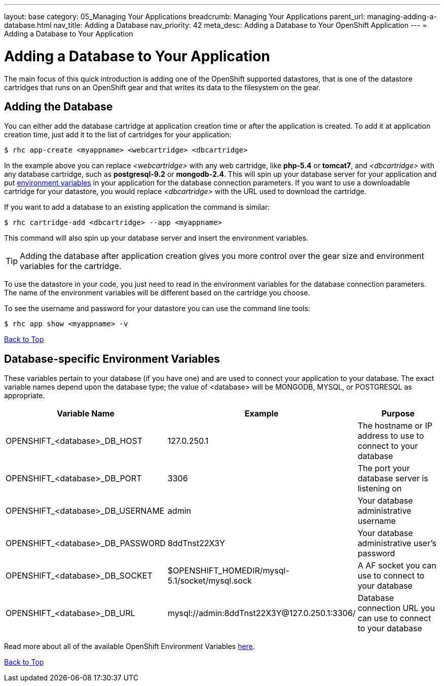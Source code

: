 ---
layout: base
category: 05_Managing Your Applications
breadcrumb: Managing Your Applications
parent_url: managing-adding-a-database.html
nav_title: Adding a Database
nav_priority: 42
meta_desc: Adding a Database to Your OpenShift Application
---
= Adding a Database to Your Application

[[top]]
[float]
= Adding a Database to Your Application
[.lead]
The main focus of this quick introduction is adding one of the OpenShift supported datastores, that is one of the datastore cartridges that runs on an OpenShift gear and that writes its data to the filesystem on the gear.

== Adding the Database

You can either add the database cartridge at application creation time or after the application is created. To add it at application creation time, just add it to the list of cartridges for your application:

[source, console]
--
$ rhc app-create <myappname> <webcartridge> <dbcartridge>
--

In the example above you can replace _<webcartridge>_ with any web cartridge, like **php-5.4** or **tomcat7**, and _<dbcartridge>_ with any database cartridge, such as **postgresql-9.2** or **mongodb-2.4**. This will spin up your database server for your application and put link:#environment-variables[environment variables] in your application for the database connection parameters. If you want to use a downloadable cartridge for your datastore, you would replace _<dbcartridge>_ with the URL used to download the cartridge.

If you want to add a database to an existing application the command is similar:

[source, console]
--
$ rhc cartridge-add <dbcartridge> --app <myappname>
--

This command will also spin up your database server and insert the environment variables.

TIP: Adding the database after application creation gives you more control over the gear size and environment variables for the cartridge.

To use the datastore in your code, you just need to read in the environment variables for the database connection parameters. The name of the environment variables will be different based on the cartridge you choose.

To see the username and password for your datastore you can use the command line tools:

[source, console]
--
$ rhc app show <myappname> -v
--
link:#top[Back to Top]

[[environment-variables]]
== Database-specific Environment Variables
These variables pertain to your database (if you have one) and are used to connect your application to your database. The exact variable names depend upon the database type; the value of +<database>+ will be +MONGODB+, +MYSQL+, or +POSTGRESQL+ as appropriate.

|===
|Variable Name|Example|Purpose

|OPENSHIFT_<database>_DB_HOST|127.0.250.1|The hostname or IP address to use to connect to your database
|OPENSHIFT_<database>_DB_PORT|3306|The port your database server is listening on
|OPENSHIFT_<database>_DB_USERNAME|admin|Your database administrative username
|OPENSHIFT_<database>_DB_PASSWORD|8ddTnst22X3Y|Your database administrative user's password
|OPENSHIFT_<database>_DB_SOCKET|$OPENSHIFT_HOMEDIR/mysql-5.1/socket/mysql.sock|A AF socket you can use to connect to your database
|OPENSHIFT_<database>_DB_URL|mysql://admin:8ddTnst22X3Y@127.0.250.1:3306/|Database connection URL you can use to connect to your database
|===

Read more about all of the available OpenShift Environment Variables link:managing-environment-variables.html[here].

link:#top[Back to Top]
